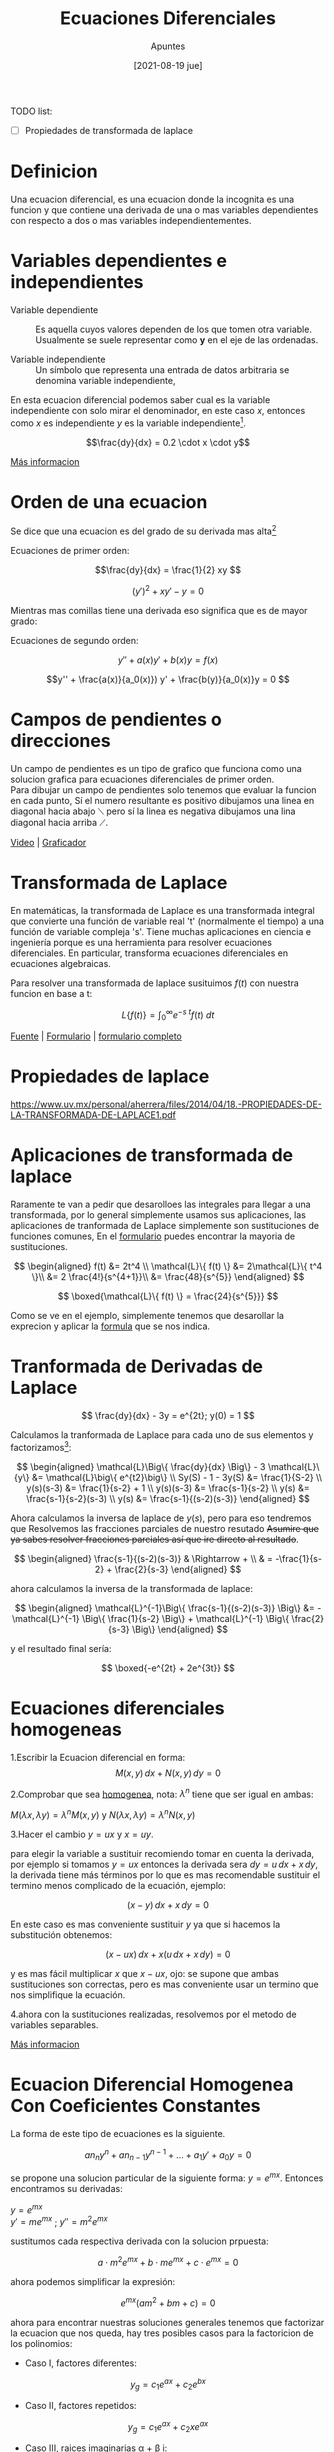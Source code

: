 
#+TITLE:    Ecuaciones Diferenciales
#+SUBTITLE: Apuntes
#+DATE:     [2021-08-19 jue]

TODO list:
- [ ] Propiedades de transformada de laplace

#+OPTIONS: num:1  
#+TOC: headlines 1

* Definicion
Una ecuacion diferencial, es una ecuacion donde la incognita es una funcion y que contiene una derivada de una o mas variables dependientes con respecto a dos o mas variables independientementes.

* Variables dependientes e independientes 
- Variable dependiente :: Es aquella cuyos valores dependen de los que tomen otra variable. Usualmente se suele representar como *y* en el eje de las ordenadas.

- Variable independiente :: Un símbolo que representa una entrada de datos arbitraria se denomina variable independiente,

#+BEGIN_DEMONSTRATION
En esta ecuacion diferencial podemos saber cual es la variable independiente con solo mirar el denominador, en este caso \(x\), entonces como \(x\) es independiente \(y\) es la variable independiente[fn:nota-notacion].

\[\frac{dy}{dx} = 0.2 \cdot x \cdot y\]

#+END_DEMONSTRATION

[[https://es.wikipedia.org/wiki/Variables_dependientes_e_independientes][Más informacion]]

[fn:nota-notacion] recuerda que \( \frac{dy}{dx} = y' \).

* Orden de una ecuacion
Se dice que una ecuacion es del grado de su derivada mas alta[fn:nota-exp]

#+BEGIN_DEMONSTRATION
Ecuaciones de primer orden: 

\[\frac{dy}{dx} = \frac{1}{2} xy \]

\[(y')^2 + xy'-y = 0 \]

#+END_DEMONSTRATION

Mientras mas comillas tiene una derivada eso significa que es de mayor grado:

#+BEGIN_DEMONSTRATION

Ecuaciones de segundo orden:

\[y'' + a(x)y' + b(x)y = f(x)  \]

\[y'' + \frac{a(x)}{a_0(x)}) y' + \frac{b(y)}{a_0(x)}y = 0  \]

#+END_DEMONSTRATION

[fn:nota-exp] Ojo, el exponente en la ecuacion no afecta el grado de la derivada.

* Campos de pendientes o direcciones
Un campo de pendientes es un tipo de grafico que funciona como una solucion grafica para ecuaciones diferenciales de primer orden. \\
Para dibujar un campo de pendientes solo tenemos que evaluar la funcion en cada punto, Sí el numero resultante es positivo dibujamos una linea en diagonal hacia abajo ⟍ pero sí la linea es negativa dibujamos una lina diagonal hacia arriba ⟋.

[[https://youtu.be/xu_HLUShvws][Video]] | [[https://www.geogebra.org/m/R36YDrma][Graficador]]

* Transformada de Laplace
En matemáticas, la transformada de Laplace es una transformada integral que convierte una función de variable real 't' (normalmente el tiempo) a una función de variable compleja 's'. Tiene muchas aplicaciones en ciencia e ingeniería porque es una herramienta para resolver ecuaciones diferenciales. En particular, transforma ecuaciones diferenciales en ecuaciones algebraicas.

Para resolver una transformada de laplace susituimos \(f(t)\) con nuestra funcion en base a t:

\[ 
L \{f(t)\} = \int_0^\infty e^{-s~t} f(t)~dt
\] 

[[https://es.wikipedia.org/wiki/Transformada_de_Laplace][Fuente]] | [[https://www.mediafire.com/file/p332e66d6vmdic8/laplace.pdf/file][Formulario]] | [[https://www.mediafire.com/file/8sdh1iioan8pafk/formulario-laplace-completo.pdf/file][formulario completo]]

* Propiedades de laplace
https://www.uv.mx/personal/aherrera/files/2014/04/18.-PROPIEDADES-DE-LA-TRANSFORMADA-DE-LAPLACE1.pdf

* Aplicaciones de transformada de laplace
Raramente te van a pedir que desarolloes las integrales para llegar a una transformada, por lo general simplemente usamos sus aplicaciones, las aplicaciones de tranformada de Laplace simplemente son sustituciones de funciones comunes, En el [[https://www.mediafire.com/file/p332e66d6vmdic8/laplace.pdf/file][formulario]] puedes encontrar la mayoria de sustituciones.

#+BEGIN_DEMONSTRATION

\[ \begin{aligned}
                 f(t) &= 2t^4 \\
\mathcal{L}\{ f(t) \} &= 2\mathcal{L}\{ t^4 \}\\
                      &= 2 \frac{4!}{s^{4+1}}\\
                      &= \frac{48}{s^{5}}
\end{aligned} \]

\[ 
\boxed{\mathcal{L}\{ f(t) \} = \frac{24}{s^{5}}}
\]
#+END_DEMONSTRATION

Como se ve en el ejemplo, simplemente tenemos que desarollar la exprecion y aplicar la [[https://www.mediafire.com/file/p332e66d6vmdic8/laplace.pdf/file][formula]] que se nos indica.

* Tranformada de Derivadas de Laplace
#+BEGIN_DEMONSTRATION

\[
\frac{dy}{dx} - 3y = e^{2t}; y(0) = 1
\]

Calculamos la tranformada de Laplace para cada uno de sus elementos y factorizamos[fn:laplace-y]:

\[ \begin{aligned}
\mathcal{L}\Big\{ \frac{dy}{dx} \Big\} - 3 \mathcal{L}\{y\} &= \mathcal{L}\big\{ e^{t2}\big\} \\
                                          Sy(S) - 1 - 3y(S) &= \frac{1}{S-2}                  \\
                                                  y(s)(s-3) &= \frac{1}{s-2} + 1              \\
                                                  y(s)(s-3) &= \frac{s-1}{s-2}                \\
                                                       y(s) &= \frac{s-1}{s-2}(s-3)           \\
                                                       y(s) &= \frac{s-1}{(s-2)(s-3)}
\end{aligned} \]

Ahora calculamos la inversa de laplace de \(y(s)\), pero para eso tendremos que Resolvemos las fracciones parciales de nuestro resutado +Asumire que ya sabes resolver fracciones parciales así que ire directo al resultado+. 

\[ \begin{aligned}
\frac{s-1}{(s-2)(s-3)} & \Rightarrow + \\
                       & = -\frac{1}{s-2} + \frac{2}{s-3}
\end{aligned} \]

ahora calculamos la inversa de la transformada de laplace:

\[ \begin{aligned}
\mathcal{L}^{-1}\Big\{ \frac{s-1}{(s-2)(s-3)} \Big\} &= -\mathcal{L}^{-1} \Big\{ \frac{1}{s-2} \Big\} + \mathcal{L}^{-1} \Big\{ \frac{2}{s-3} \Big\}
\end{aligned} \]

y el resultado final sería:

\[
\boxed{-e^{2t} + 2e^{3t}}
\]



#+END_DEMONSTRATION


[fn:laplace-y] La tranformada de laplace de \( y \) es siempre \( y(s) \)


# \[ \begin{aligned}
# \mathcal{L} \{ f'(t) \} &= S \mathcal{L}\{ f \} - f(0) \\
# \mathcal{L} \{ f''(t) \} &= S^2 \mathcal{L}\{ f \} - Sf(0) } - f'(0) \\
# \mathcal{L} \{ f''(t) \} &= S^3 \mathcal{L}\{ f \} - S^2f(0) } - Sf'(0) - f''(0) \\
# \end{aligned} \]

* Ecuaciones diferenciales homogeneas
1.Escribir la Ecuacion diferencial en forma:
\[
M(x,y) \,dx + N(x,y) \,dy = 0
\]

2.Comprobar que sea [[https://es.wikipedia.org/wiki/Ecuaci%C3%B3n_diferencial_homog%C3%A9nea][homogenea]], nota: \(\lambda^n\) tiene que ser igual en ambas:
#+BEGIN_CENTER
\(M(\lambda x,\lambda y) = \lambda^n M(x,y) \) y \(N(\lambda x,\lambda y) = \lambda^n N(x,y) \)
#+END_CENTER

3.Hacer el cambio \(y = ux\) y \(x = uy\).
#+BEGIN_DEMONSTRATION
para elegir la variable a sustituir recomiendo tomar en cuenta la derivada, por ejemplo si tomamos \(y = ux\) entonces la derivada sera \(dy = u\,dx + x\,dy \), la derivada tiene más términos por lo que es mas recomendable sustituir el termino menos complicado de la ecuación, ejemplo:

\[
(x-y) \,dx + x\,dy = 0
\]

En este caso es mas conveniente sustituir \(y\) ya que si hacemos la substitución obtenemos:

\[
(x-ux) \,dx + x (u\,dx + x\,dy) = 0
\]

y es mas fácil multiplicar \(x\) que \(x-ux\), ojo: se supone que ambas sustituciones son correctas, pero es mas conveniente usar un termino que nos simplifique la ecuación.
#+END_DEMONSTRATION

4.ahora con la sustituciones realizadas, resolvemos por el metodo de variables separables.

[[https://ecuaciondiferencialejerciciosresueltos.com/ecuacion-diferencial-homogenea-1er-orden][Más informacion]]

* Ecuacion Diferencial Homogenea Con Coeficientes Constantes
La forma de este tipo de ecuaciones es la siguiente.

\[
an_{n} y^n + an_{n-1} y^{n-1} + ... + a_1 y' + a_0 y = 0 
\]

se propone una solucion particular de la siguiente forma: \(y = e^{mx}\). Entonces encontramos su derivadas: 

#+BEGIN_CENTER
\( y = e^{mx} \)  \\
\( y' = me^{mx} \) ; \( y'' = m^2e^{mx} \)
#+END_CENTER

sustitumos cada respectiva derivada con la solucion prpuesta:

\[
a \cdot m^2e^{mx} + b \cdot me^{mx} + c \cdot e^{mx} = 0 
\]

ahora podemos simplificar la expresión:

\[
e^{mx}(am^2 + bm + c) = 0
\]

ahora para encontrar nuestras soluciones generales tenemos que factorizar la ecuacion que nos queda, hay tres posibles casos para la factoricion de los polinomios:

#+BEGIN_DEMONSTRATION
- Caso I, factores diferentes: 
\[ y_g = c_1 e^{ax} + c_2 e^{bx} \]
- Caso II, factores repetidos: 
\[ y_g = c_1 e^{ax} + c_2x e^{ax}\]
- Caso III, raices imaginarias \alpha + \beta i:
\[y_g = c_1 e^{\alpha x} \left[ \cos(\beta x) + c_2\sin(\beta x) \right] \]
#+END_DEMONSTRATION

[[https://sites.google.com/site/ecuacionesdiferenciales2015/parcial-3/3--ecuaciones-diferenciales-homogeneas-con-coeficientes-constantes][Más informacion]]

* Ecuacion Diferencial *NO* Homogenea Con Coeficientes Constantes
La forma de este tipo de ecuaciones es la siguiente.

\[
an_{n} y^n + an_{n-1} y^{n-1} + ... + a_1 y' + a_0 y = Q(x)
\]

#+BEGIN_DEMONSTRATION
\[-y''-8y'+20y = 100x^2 - 26e^x\]
#+END_DEMONSTRATION

Es muy parecida a la anterior sin embargo ahora la funcion no esta igualada a 0, si no que el resultado es otra funcion, el resultado es la suma de dos partes:

\[
y = y_g + y_p
\]

donde \(y_g\) es la solucion general de la ecuacion homogenea y \(y_p\) es la solucion de la ecuacion \(Q(x)\). 

#+BEGIN_DEMONSTRATION
\[
y_g = c_1 e^{2x} + c_2 e^{-10x}
\]
#+END_DEMONSTRATION

para encontrar \(y_g\) simplemente aplicamos el metodo de Ecuacion Diferencial Homogenea Con Coeficientes Constantes y lo expresamos en su forma general. Ahora para encontrar \(y_p\) es mas complicado, primero tenemos que identificar el tipo de funcion que tenemos:

#+BEGIN_CENTER
[[file:img/27.png]]
#+END_CENTER

#+BEGIN_DEMONSTRATION
Ejemplo, si tenemos \(100x^2-26e^{x}\) entonces primero tomamos \(Ax^2+Bx+C\), pero como tambien tenemos un exponente tambien debemos tomar \(Ae^{x}\) cada termino tiene que tener variables diferentes aunque en la tabla anteior se repitan debemos cambiarlas, en este caso como ya hay una variable A cambie la A del exponente por una D, y asi es como se obtiene la forma que tendra nuestra \(y_p\):

\[y_p =  Ax^2 + Bx + C + De^{x} \]
#+END_DEMONSTRATION

ahora tomamos \(yp\) y obtenermos las derivadas de \(y_g\), sustituimos las derivadas y resolvemos el sistema de ecuaciones restante

#+BEGIN_DEMONSTRATION
Ejemplo, si tenemos \(y_g = -y''-8y'+20y\) tenemos que encontrar sus derivadas \(y;y';y''\), en el ejemplo anterior determinamos que \(y_p =  Ax^2 + Bx + C + De^{x}\) entonces derivamos \(y_p\) para encontrar las derivadas que nos faltan:

- \(y  = Ax^2 + Bx + C + De^{x}\)
- \(p' = 2Ax + B + De^{x} + Dxe^{x}\)
- \(p'' = 2A + De^x + De^x + Dxe^{x}\)

ahora sustituimos nuestros valores en \(y_g\) y resolvemos nuestras incognitas en \( y_g = Q(x) \) (no voy a resolver toda la ecuacion debido a la logitud), los resultados de las incognitas son: \( A=5; B = 4; C=\frac{21}{10}; D=-\frac{26}{10} \).
Ahora sustituimos en \( y_p \):

\[
y_p = 5x^2 + 4x + \frac{21}{10} - \frac{26}{10} e^{x}
\]

#+END_DEMONSTRATION

y para obtener el resultado final simplemente sumamos \(y_g\) con \(y_p\) 

#+BEGIN_DEMONSTRATION
\[
y = c_1 e^{2x} + c_2 e^{-10x} + 5x^2 + 4x + \frac{21}{10} - \frac{26}{10} e^{x}
\]
#+END_DEMONSTRATION
